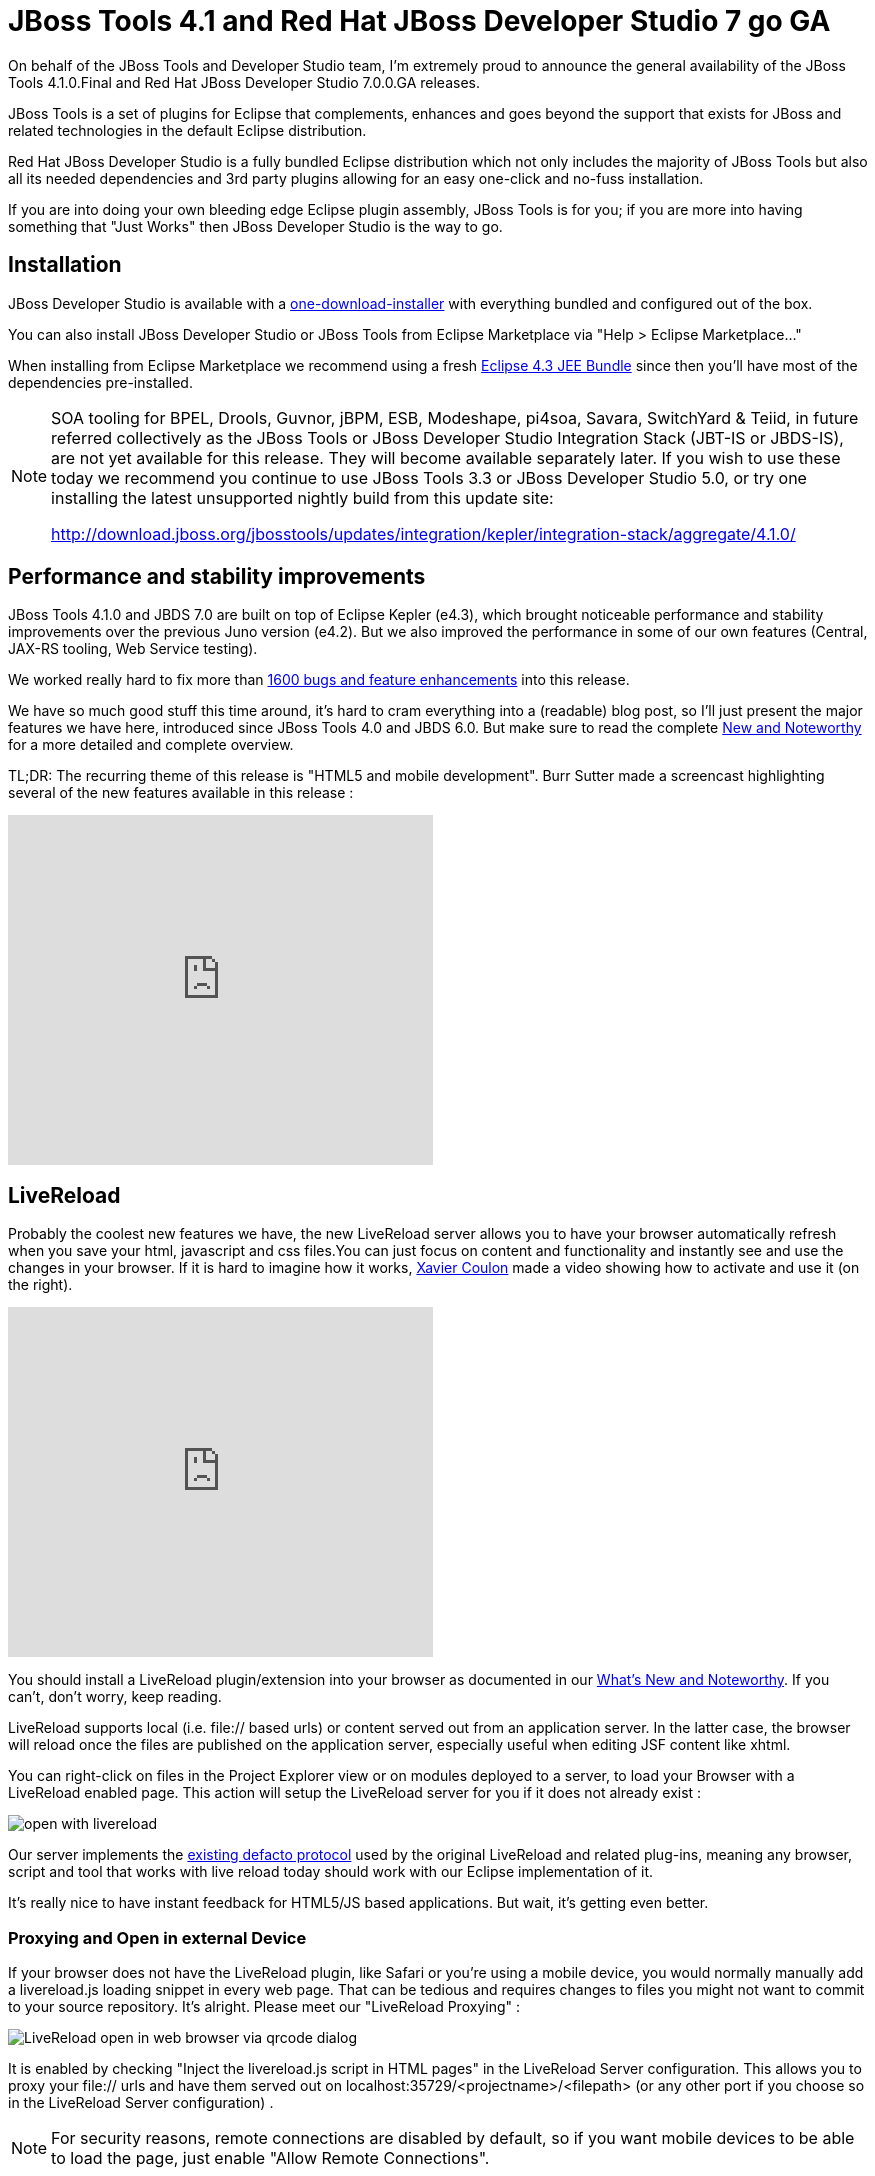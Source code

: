 = JBoss Tools 4.1 and Red Hat JBoss Developer Studio 7 go GA
//:imagesdir: /blog/images
:page-layout: blog
:page-author: fbricon
:page-tags: [jbosstools, jbds, mobile]



On behalf of the JBoss Tools and Developer Studio team, I'm extremely proud to announce the general availability of the JBoss Tools 4.1.0.Final and Red Hat JBoss Developer Studio 7.0.0.GA releases.

JBoss Tools is a set of plugins for Eclipse that complements, enhances and goes beyond the support that exists for JBoss and related technologies in the default Eclipse distribution.

Red Hat JBoss Developer Studio is a fully bundled Eclipse distribution which not only includes the majority of JBoss Tools but also all its needed dependencies and 3rd party plugins allowing for an easy one-click and no-fuss installation.

If you are into doing your own bleeding edge Eclipse plugin assembly, JBoss Tools is for you; if you are more into having something that "Just Works" then JBoss Developer Studio is the way to go.

== Installation

JBoss Developer Studio is available with a http://devstudio.jboss.com/earlyaccess[one-download-installer] with everything bundled and configured out of the box.

You can also install JBoss Developer Studio or JBoss Tools from Eclipse Marketplace via "Help > Eclipse Marketplace..."

When installing from Eclipse Marketplace we recommend using a fresh http://www.eclipse.org/downloads/packages/eclipse-ide-java-ee-developers/keplerr[Eclipse 4.3 JEE Bundle] since then you'll have most of the dependencies pre-installed.

[NOTE]
====
SOA tooling for BPEL, Drools, Guvnor, jBPM, ESB, Modeshape, pi4soa, Savara, SwitchYard & Teiid, in future referred collectively as the JBoss Tools or JBoss Developer Studio Integration Stack (JBT-IS or JBDS-IS), are not yet available for this release. They will become available separately later. If you wish to use these today we recommend you continue to use JBoss Tools 3.3 or JBoss Developer Studio 5.0, or try one installing the latest unsupported nightly build from this update site:

http://download.jboss.org/jbosstools/updates/integration/kepler/integration-stack/aggregate/4.1.0/
====

== Performance and stability improvements

JBoss Tools 4.1.0 and JBDS 7.0 are built on top of Eclipse Kepler (e4.3), which brought noticeable performance and stability improvements over the previous Juno version (e4.2). But we also improved the performance in some of our own features (Central, JAX-RS tooling, Web Service testing).

We worked really hard to fix more than https://issues.jboss.org/issues/?jql=(project%20%3D%20JBIDE%20AND%20fixVersion%20in%20(%224.1.0.CR1%22%2C%20%224.1.0.Beta2%22%2C%20%224.1.0.Beta1%22%2C%20%224.1.0.Alpha2%22%2C%20%224.1.0.Alpha1%22%2C%20%224.1.0.Final%22)%20OR%20project%20%3D%20JBDS%20AND%20fixVersion%20in%20(%227.0.0.CR1%22%2C%20%227.0.0.Beta2%22%2C%20%227.0.0.Beta1%22%2C%20%227.0.0.Alpha2%22%2C%20%227.0.0.Alpha1%22%2C%20%227.0.0.GA%22%2C%20%227.0.0.Final%22))%20AND%20resolution%20not%20in%20(Unresolved)%20ORDER%20BY%20fixVersion%20DESC[1600 bugs and feature enhancements] into this release.

We have so much good stuff this time around, it's hard to cram everything into a (readable) blog post, so I'll just present the major features we have here, introduced since JBoss Tools 4.0 and JBDS 6.0. But make sure to read the complete http://docs.jboss.org/tools/whatsnew/[New and Noteworthy] for a more detailed and complete overview.

TL;DR: The recurring theme of this release is "HTML5 and mobile development". Burr Sutter made a screencast highlighting several of the new features available in this release :

video::67480300[vimeo, 425, 350]

== LiveReload

Probably the coolest new features we have, the new LiveReload server allows you to have your browser automatically refresh when you save your html, javascript and css files.You can just focus on content and functionality and instantly see and use the changes in your browser. If it is hard to imagine how it works, https://twitter.com/xcoulon[Xavier Coulon] made a video showing how to activate and use it (on the right).

video::NGaHu4z_BLc[youtube, 425, 350]


You should install a LiveReload plugin/extension into your browser as documented in our http://docs.jboss.org/tools/whatsnew/livereload/livereload-news-1.0.0.Alpha2.html[What's New and Noteworthy]. If you can't, don't worry, keep reading.

LiveReload supports local (i.e. file:// based urls) or content served out from an application server. In the latter case, the browser will reload once the files are published on the application server, especially useful when editing JSF content like xhtml.

You can right-click on files in the Project Explorer view or on modules deployed to a server, to load your Browser with a LiveReload enabled page. This action will setup the LiveReload server for you if it does not already exist :

image::images/open-with-livereload.png[]

Our server implements the http://feedback.livereload.com/knowledgebase/articles/86174-livereload-protocol[existing defacto protocol] used by the original LiveReload and related plug-ins, meaning any browser, script and tool that works with live reload today should work with our Eclipse implementation of it.

It's really nice to have instant feedback for HTML5/JS based applications. But wait, it's getting even better.

=== Proxying and Open in external Device

If your browser does not have the LiveReload plugin, like Safari or you're using a mobile device, you would normally manually add a livereload.js loading snippet in every web page. That can be tedious and requires changes to files you might not want to commit to your source repository. It's alright. Please meet our "LiveReload Proxying" :

image::images/LiveReload_open_in_web_browser_via_qrcode-dialog.png[]

It is enabled by checking "Inject the livereload.js script in HTML pages" in the LiveReload Server configuration. This allows you to proxy your file:// urls and have them served out on localhost:35729/<projectname>/<filepath> (or any other port if you choose so in the LiveReload Server configuration) .

[NOTE]
====
For security reasons, remote connections are disabled by default, so if you want mobile devices to be able to load the page, just enable "Allow Remote Connections".
====

Now, typing a complex, long url on a mobile device can be tedious, so in order to make your life even easier, we've added a "Show In > Web Browser on External device..." menu. This will display a QR code for the LiveReload enabled url. Simply use a QR reader application and have the webpage load on your device. Watch your pages reload as you make the modifications in your IDE, it's close to black magic!

== HTML5/JQuery Mobile Palette

To further improve your HTML5 / mobile development experience, we've added a new HTML5 palette with initial support for JQuery Mobile widgets. This palette will show up when you edit HTML5 files (files with +<!DOCTYPE HTML>+ doc type). If it does not show up, it is probably using HTML4 or XHTML content types.

The JQuery Mobile palette features a dialog preview when you click or drag one of the buttons for a component, it lets you see and customize what will be inserted :

image::images/lf.png[] 
image::images/set.png[]

Alexey Kazakov http://www.screenr.com/embed/7M57[recorded a video] to show it in action.

== BrowserSim goodies

BrowserSim is a mobile web browser simulator, used to test your web pages on mobile devices with a realistic mobile device skin.

Now guess what? your mobile application development experience just scored 11. In this release, we've added a bunch of really exciting features, available with a right-click on the device bezel :

- synched browsing : open the same web page in 2 different but synchronized browsers. You can test horizontal and landscape modes at the same time or view how layout behaves on different devices simultaneously.
- screenshot : easily take screenshots to share your awesome design or nasty bug you want someone to hunt down.
- debugging facilities : use Firebug Lite for easy local debugging, or debug remotely using any Weinre compatible server to debug/inspect the application running in BrowserSim.
- new skins galore

image::images/browsersim-firebug.png[]

[NOTE]
====
Please note BrowserSim must be launched with a 32bits JRE (you can now select it in JBossTools > BrowserSim / Cordova preferences) and Safari must be installed on your machine.
====

== Windows 64-bit Visual Page Editor

A long standing issue for our Visual Page Editor was the lack of proper Windows 64-bit XULRunner integration.

https://community.jboss.org/people/carsten.pfeiffer[Carsten Pfeiffer] did an awesome contribution and made this happen. If you're using Windows 64 bit, and if you follow the https://community.jboss.org/docs/DOC-10862[JBoss Tools Visual Editor FAQ link], you will be told to try to install XULRunner from http://download.jboss.org/jbosstools/builds/staging/xulrunner-1.9.2_win64/all/repo/

Hopefully you should see the following, before and after installing the proper XulRunner version :

image::images/missing-xulrunner.png[]
image::images/vpe-win64.png[]

We would love to hear if this works for you on Windows 64-bit or if you still see problems. You can give your feedback on https://issues.jboss.org/browse/JBIDE-2720[this bug].

 
== Hybrid Mobile via Apache Cordova (Experimental)

If real, cross-platform Mobile application development is your thing, we now have experimental support for developing Hybrid mobile applications with Apache Cordova.

You can create an "Hybrid Mobile" project and test and develop it using the Android SDK and XCode for iOS testing.

image::images/runConfigs.png[]

[NOTE]
====
This is only available as Experimental in JBoss Tools, not part of Developer Studio (yet)
====

== CordovaSim (Experimental)

To help testing hybrid mobile development we've extended our BrowerSim to use Ripple to provide a way to do portable testing (meaning you do not necessarily need Android or XCode installed to do development)

image::images/CordovaSim-demo.png[]

[NOTE]
====
This is only available as Experimental in JBoss Tools, not part of Developer Studio (yet)
====
 
== Forge integration

The majority of the feedback we got for the awesome integration of Forge into Eclipse was that many preferred to use a wizard over only having access to a "command line style" UI.

We listened to you and added new wizards, to give an Eclipse front-end to the following Forge features:

- Generate Entities from existing tables
- Generate REST Endpoint from Entities
- Scaffold UI (JSF or AngularJS based) from Entities

You will find these wizards - which are Technology Preview as of this release - under "File > New > JBoss Tools":

image::images/new-forge-based-wizards.png[]

Make sure you read a detailed description of these wizard in http://docs.jboss.org/tools/whatsnew/forge/forge-news-4.1.0.Beta2.html[Forge What's New]. Oh and to make it all work, we now embed the Forge 1.3.3.Final runtime.

Please note these wizards are considered *Technology Preview*, thus, even though they're included, are not supported in JBoss Developer Studio.

The long term goal is to get a closer integration between Forge and Eclipse. This is a current work in progress with Forge 2, which is now available as an _experimental_ download for JBoss Tools

== Arquillian (Experimental)

Arquillian Eclipse is a new JBoss Tools component that makes Java EE integration testing using http://arquillian.org/[Arquillian] easier. The Arquillian support can be added/removed by right-clicking the project and selecting Configure>Add/Remove Arquillian support.

The project has to be a Maven (m2e) project. The "Add Arquillian Support" action adds the Arquillian nature to the project as well as arquillian artifacts (bom, dependencies, required plugins, profiles ...) to the project's pom.xml. The Remove Arquillian Support removes the Arquillian nature, but doesn't change the project's pom.xml.

A new "Arquillian JUnit Test Case" wizard, based on the JUnit Test Case wizard, adds the following to a created class:

- @RunWith(Arquillian.class) annotation
- the deployment method

image::images/arquillian-junit-1.png[]
image::images/arquillian-test-3.png[]

Enabling Arquillian support also brings you validation, navigation across arquillian resources, launch configuration... You'll most certainly want to read a more complete overview of the Arquillian support http://docs.jboss.org/tools/whatsnew/arquillian/arquillian-news-4.1.0.Beta1.html[here].

[NOTE] 
====
This is only available as Experimental in JBoss Tools, not part of Developer Studio (yet)
====

== OpenShift

OpenShift Tools received a good deal of improvements, usability wise. Improved UI, more explicit labels where needed, but more importantly:

=== Git output streaming

Ever since we added OpenShift support to Eclipse we've had the problem that EGit did not allow streaming of console output when performing a push.

image::images/publishing-to-openshift.png[]

This mean that when doing a long running push Eclipse would just have a blank console and show "Push in progress".

In Kepler, EGit now includes our contribution of allowing this meaning Git users and OpenShift users can and will get streaming of the console output. You can now see what is going on.

=== Restart OpenShift Application

We've added "Restart" to the UI, allowing you to trigger a node restart for your application in case something bad has happened or you changed a configuration that requires a full node restart.

image::images/restart-application.png[]

=== Create application from a remote repository

Opening the advanced section of the New OpenShift Appliction wizard, you can now create an application directly seeded from a remote git repository (github for instance) instead of forcing you to use git recursive merges locally.

image::images/advanced-source-code.png[]

=== Configure OpenShift markers

OpenShift is using markers to enable or disable features. These markers are hidden files added to the <project>/.openshift/markers directory. You can now add/remove/edit these markers by invoking a wizard from the OpenShift > Configure Markers... menu in th Project- or Package-Explorer.

image::images/configure-markers-wizard.png[]

=== Application creation logs

When creating applications you want to know about the credentials that OpenShift initially set for you. This is especially helpful and required when you create a jenkins where you get its url and username/password presented. We now display what OpenShift did for you if there's anything to be noticed for any type of application and/or cartridge.

== JBoss Central

JBoss Central, the welcome screen of JBDS / JBoss Tools has a new design. We've tried to make it easier for you to get started building new applications, providing more samples, displaying descriptions of what each wizard gives you.

image::images/jboss_central.png[]

You can also access wizards for features you haven't installed yet, such as the OpenShift Application. You'll be prompted to install the required OpenShift Tools feature if you haven't installed it already.

In the software/update tab, you'll find we have added VJet, a promising new JavaScript editor, which should help you build, you know, HTML5 and mobile applications.

== Servers and runtimes

=== New server adapters

- JBoss EAP 6.1, freely available to developers (you can get it from the JBoss AS download page), now has its own server adapter.
- WildFly now also has its own dedicated server adapter. Please note it's still considered experimental as WildFly itself is not stabilized to this day. We recommend using the latest Alpha-3 release, which fixes some file locking issue on windows and now support JSP development mode.

image::images/new-server-adapters.png[]

=== Better server identification

Servers derived from JBoss AS 7.x (JPP, SOA-P, GateIn), are now properly identified, making searching runtimes easier to setup. We now reuse the stacks.yml descriptor provided by the JBoss Developer Framework to provide downloads of different runtimes and thus providing a consistent experience, as part of the JBoss Way initiative.

=== Better server management

Server tools now uses the AS 7.x/EAP/WildFly management api, allowing for faster and more reliable (re)starts of servers, as well as better module management (individual module restart, status information).

=== Tomcat runtime detection (JBoss Tools only)

A new Tomcat runtime feature detection allows you to automatically detect and create tomcat-based servers, after scanning a specified server directory.

== Maven Integration++

=== m2e 1.4.0 and m2e-wtp 1.0.0

- JBDS comes with m2e 1.4.0 which brings some performance enhancements, as well as a very convenient Alt-F5 shortcut, to update project configuration, when it's gone out-of-synch.
- we contributed the JBoss JPA/JSF/JAX-RS configurators to the http://www.eclipse.org/m2e-wtp/[m2e-wtp project at eclipse.org], which just graduated from the Eclipse Incubator into version 1.0.0, adding support to Java EE 7. 

In this Kepler release the configuration of these configurators moved under the Preferences > Maven > Java EE Integration.

=== Automatic Source Lookup for the masses

Ever tasted m2e's awesome automatic source download but were frustrated when going back to work on legacy, non-maven projects? Then rejoice, we now enable automatic source lookup for *all*, *non-maven* java projects.

The automatic Source Lookup feature is based on Maven/m2e. As such, downloaded sources will be stored under your local Maven repository.

Since JDT doesn't support variables in source attachments (such as M2_REPO), source attachments use absolute (non-portable) paths. It's ok when the jar is part of a Classpath Library, since the path is stored in your own workspace. But it can become a problem if your jar dependency is listed in your project's .classpath descriptor, potentially shared with other developers. For this reason, by default, you'll be warned when a compatible source has been found :

image::images/automatic-source-lookup.png[]

The good news is the source lookup mechanism is capable of fixing bad source attachements, even for Maven enabled projects. If the attached source doesn't exist (ex. you wiped out your maven local repository or shared hard-coded source attachments in your scm) or doesn't contain the right source files, it will try to download the proper source.

=== Maven repository edition

Maven Repositories defined in profiles in your settings.xml (Window > Preferences > JBoss Tools > Maven Integration > Configure Maven Repositories...) can now be edited with the "Edit Repository..." button :

image::images/edit-maven-repositories.png[]

=== And much more...

There's not enough room here to list all the great things the team managed to pull. Better JAX-RS tooling performance, JSF 2.2 and updated Deltaspike support, improved web service tester (now using JBoss Wise). So, again, make sure you take a look at the news and screenshots in our http://docs.jboss.org/tools/whatsnew[What's New] page.

== Giving Feedback

Please don't hesitate to use our forum to ask questions, or, if you have ideas to better improve JBoss Tools / JBDS, or found a bug, then open an issue in our https://jira.jboss.org/jira/browse/JBIDE[issue tracker].

== What's Next ?

First, some of us are gonna take a tiny bit of rest in the coming weeks. Then we'll work on a service release, mainly focused on bug fixes, to accompany the Eclipse Kepler SR1 release in september. Hopefully, new features should see the light of day by the end of the year.

Have fun!

Fred Bricon +
https://twitter.com/fbricon
